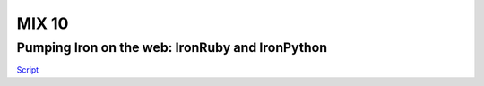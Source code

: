 ======
MIX 10 
======

Pumping Iron on the web: IronRuby and IronPython
------------------------------------------------

`Script <http://github.com/jschementi/mix10/tree/master/script.rst>`_


